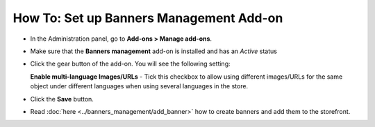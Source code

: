 ****************************************
How To: Set up Banners Management Add-on
****************************************

*	In the Administration panel, go to **Add-ons > Manage add-ons**.
*	Make sure that the **Banners management** add-on is installed and has an *Active* status
*	Click the gear button of the add-on. You will see the following setting:

	**Enable multi-language Images/URLs** - Tick this checkbox to allow using different images/URLs for the same object under different languages when using several languages in the store.

*	Click the **Save** button.
*	Read :doc:`here <../banners_management/add_banner>` how to create banners and add them to the storefront.